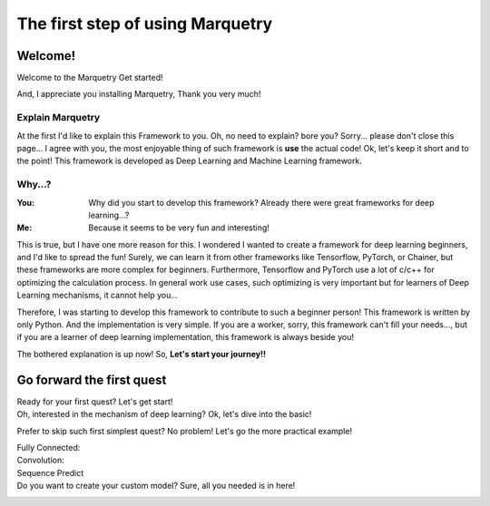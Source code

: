 ==================================
The first step of using Marquetry
==================================

Welcome!
---------
Welcome to the Marquetry Get started!

And, I appreciate you installing Marquetry, Thank you very much!

Explain Marquetry
~~~~~~~~~~~~~~~~~~

At the first I'd like to explain this Framework to you.
Oh, no need to explain? bore you? Sorry... please don't close this page...
I agree with you, the most enjoyable thing of such framework is **use** the actual code!
Ok, let's keep it short and to the point!
This framework is developed as Deep Learning and Machine Learning framework.

Why...?
~~~~~~~~

:You: Why did you start to develop this framework? Already there were great frameworks for deep learning...?
:Me: Because it seems to be very fun and interesting!

This is true, but I have one more reason for this.
I wondered I wanted to create a framework for deep learning beginners, and I'd like to spread the fun!
Surely, we can learn it from other frameworks like Tensorflow, PyTorch, or Chainer, but these frameworks are more
complex for beginners.
Furthermore, Tensorflow and PyTorch use a lot of c/c++ for optimizing the calculation process.
In general work use cases, such optimizing is very important but for learners of Deep Learning mechanisms,
it cannot help you...

Therefore, I was starting to develop this framework to contribute to such a beginner person!
This framework is written by only Python. And the implementation is very simple.
If you are a worker, sorry, this framework can't fill your needs..., but if you are a learner of deep learning
implementation, this framework is always beside you!

The bothered explanation is up now! So, **Let's start your journey!!**


Go forward the first quest
---------------------------
Ready for your first quest? Let's get start!
 .. button-link:: ./entrance.html
    :color: primary
    :outline:
    :expand:

    Enter the Deep Learning World!

Oh, interested in the mechanism of deep learning? Ok, let's dive into the basic!
 .. button-link:: ./basic.html
    :color: primary
    :outline:
    :expand:

    Basic of Deep Learning

Prefer to skip such first simplest quest? No problem! Let's go the more practical example!

Fully Connected:
 .. button-link:: ../trial_examples/titanic_disaster.html
    :color: info
    :outline:
    :expand:

    Titanic Disaster

Convolution:
 .. button-link:: ../trial_examples/mnist_cnn.html
    :color: info
    :outline:
    :expand:

    MNIST classification

Sequence Predict
 .. button-link:: ../trial_examples/sequential_data_rnn.html
    :color: info
    :outline:
    :expand:

    Trigonometric toy problem

Do you want to create your custom model? Sure, all you needed is in here!
 .. button-link:: ../../api_reference.html
    :color: success
    :outline:
    :expand:

    API Reference

